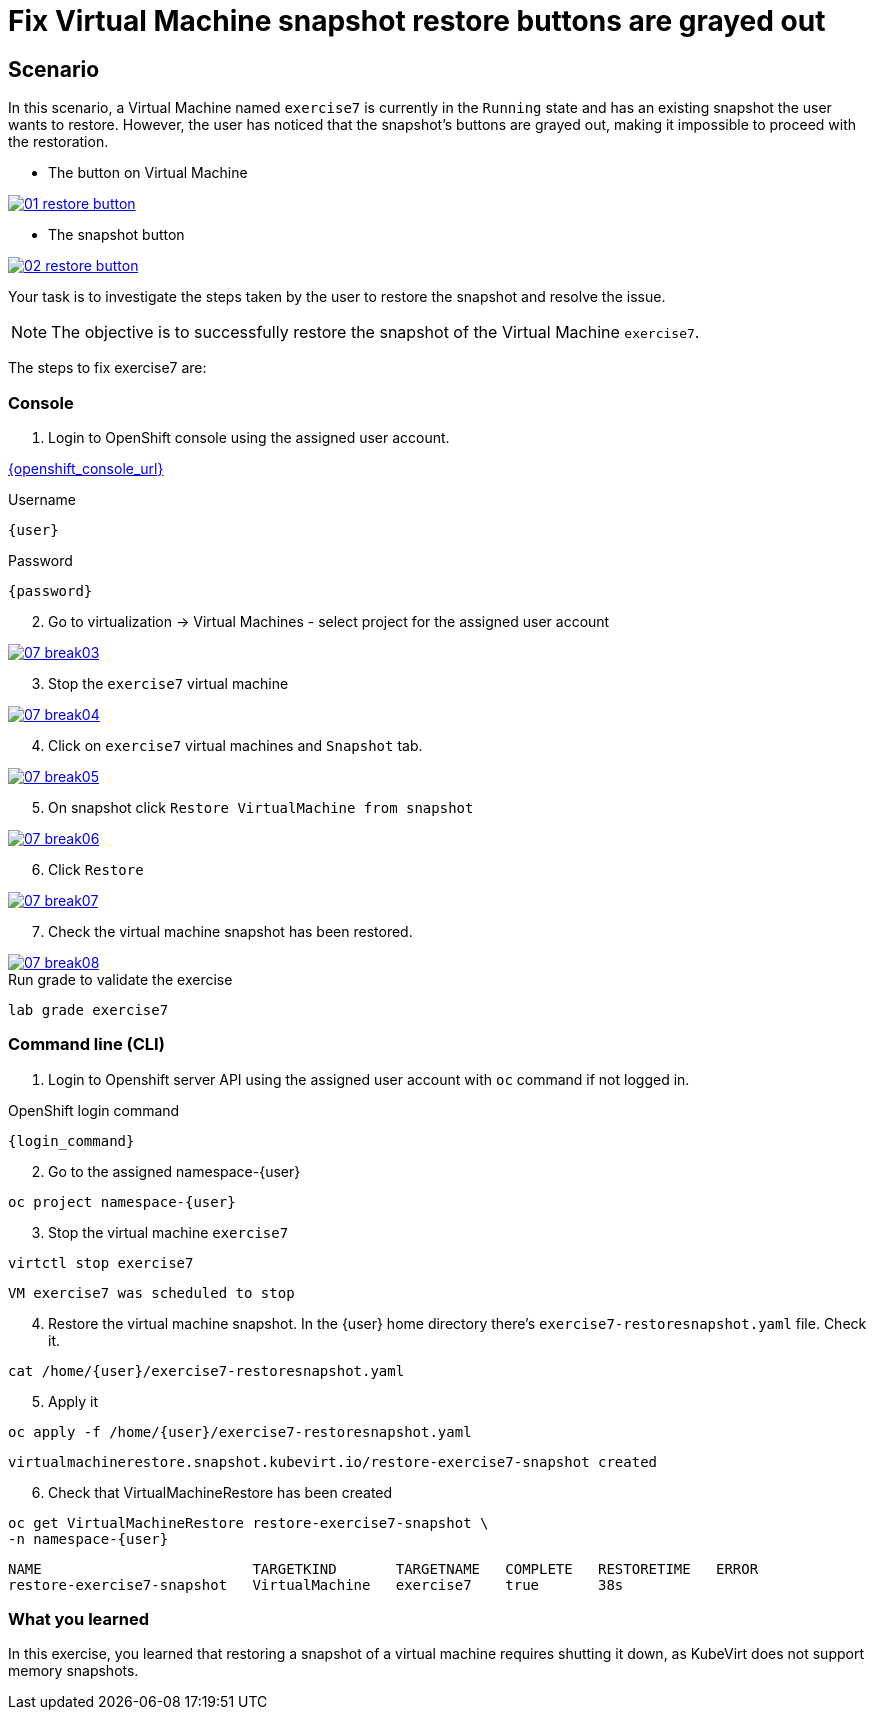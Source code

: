 [#fix]
= Fix Virtual Machine snapshot restore buttons are grayed out

== Scenario

In this scenario, a Virtual Machine named `exercise7` is currently in the `Running` state and has an existing snapshot the user wants to restore. However, the user has noticed that the snapshot's buttons are grayed out, making it impossible to proceed with the restoration.

- The button on Virtual Machine

++++
<a href="_images/exercise7/01-restore-button.png" target="_blank" class="popup">
++++
image::exercise7/01-restore-button.png[]
++++
</a>
++++

- The snapshot button

++++
<a href="_images/exercise7/02-restore-button.png" target="_blank" class="popup">
++++
image::exercise7/02-restore-button.png[]
++++
</a>
++++

Your task is to investigate the steps taken by the user to restore the snapshot and resolve the issue.

NOTE: The objective is to successfully restore the snapshot of the Virtual Machine `exercise7`.


The steps to fix exercise7 are:

=== Console

1. Login to OpenShift console using the assigned user account.

link:{openshift_console_url}[{openshift_console_url}^]

.Username
[source,sh,role=execute,subs="attributes"]
----
{user}
----

.Password
[source,sh,role=execute,subs="attributes"]
----
{password}
----

[start=2]
2. Go to virtualization -> Virtual Machines - select project for the assigned user account

++++
<a href="_images/exercise7/07-break03.png" target="_blank" class="popup">
++++
image::exercise7/07-break03.png[]
++++
</a>
++++

[start=3]
3. Stop the `exercise7` virtual machine

++++
<a href="_images/exercise7/07-break04.png" target="_blank" class="popup">
++++
image::exercise7/07-break04.png[]
++++
</a>
++++

[start=4]
4. Click on `exercise7` virtual machines and `Snapshot` tab.

++++
<a href="_images/exercise7/07-break05.png" target="_blank" class="popup">
++++
image::exercise7/07-break05.png[]
++++
</a>
++++

[start=5]
5. On snapshot click `Restore VirtualMachine from snapshot`

++++
<a href="_images/exercise7/07-break06.png" target="_blank" class="popup">
++++
image::exercise7/07-break06.png[]
++++
</a>
++++

[start=6]
6. Click `Restore`

++++
<a href="_images/exercise7/07-break07.png" target="_blank" class="popup">
++++
image::exercise7/07-break07.png[]
++++
</a>
++++

[start=7]
7. Check the virtual machine snapshot has been restored.

++++
<a href="_images/exercise7/07-break08.png" target="_blank" class="popup">
++++
image::exercise7/07-break08.png[]
++++
</a>
++++

.Run grade to validate the exercise
[source,sh,role=execute,subs="attributes"]
----
lab grade exercise7
----

=== Command line (CLI)

1. Login to Openshift server API using the assigned user account with `oc` command if not logged in.

.OpenShift login command
[source,sh,role=execute,subs="attributes"]
----
{login_command}
----

[start=2]
2. Go to the assigned namespace-{user}

[source,sh,role=execute,subs="attributes"]
----
oc project namespace-{user}
----

[start=3]
3. Stop the virtual machine `exercise7`

[source,sh,role=execute,subs="attributes"]
----
virtctl stop exercise7
----

[source]
----
VM exercise7 was scheduled to stop
----

[start=4]
4. Restore the virtual machine snapshot. In the {user} home directory there's `exercise7-restoresnapshot.yaml` file. Check it.

[source,sh,role=execute,subs="attributes"]
----
cat /home/{user}/exercise7-restoresnapshot.yaml
----

[start=5]
5. Apply it 

[source,sh,role=execute,subs="attributes"]
----
oc apply -f /home/{user}/exercise7-restoresnapshot.yaml
----

[source]
----
virtualmachinerestore.snapshot.kubevirt.io/restore-exercise7-snapshot created
----

[start=6]
6. Check that VirtualMachineRestore has been created

[source,sh,role=execute,subs="attributes"]
----
oc get VirtualMachineRestore restore-exercise7-snapshot \
-n namespace-{user}
----

[source]
----
NAME                         TARGETKIND       TARGETNAME   COMPLETE   RESTORETIME   ERROR
restore-exercise7-snapshot   VirtualMachine   exercise7    true       38s
----

=== What you learned

In this exercise, you learned that restoring a snapshot of a virtual machine requires shutting it down, as KubeVirt does not support memory snapshots.